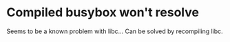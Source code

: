 * Compiled busybox won't resolve
Seems to be a known problem with libc... Can be solved by recompiling libc.
